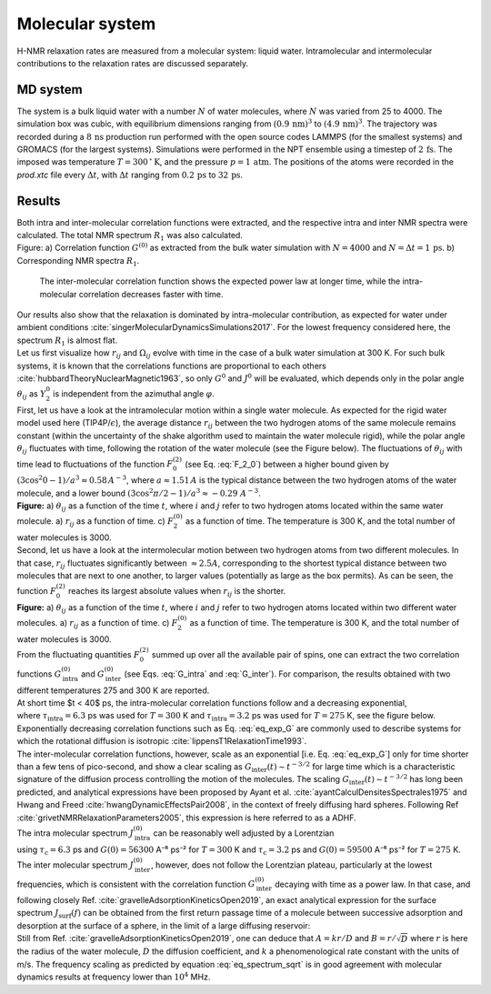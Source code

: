 .. _bulk-water-label:

Molecular system
================

H-NMR relaxation rates are measured from a molecular system:
liquid water. Intramolecular and intermolecular contributions to
the relaxation rates are discussed separately.

MD system
---------

.. image:: ../figures/tutorials/bulk-water/water-dark-square.png
    :class: only-dark
    :alt: Water molecules simulated with lammps - NMR relaxation time calculation
    :width: 250
    :align: right

.. image:: ../figures/tutorials/bulk-water/water-light-square.png
    :class: only-light
    :alt: Water molecules simulated with lammps - NMR relaxation time calculation
    :width: 250
    :align: right

.. container:: justify

    The system is a bulk liquid water with a number :math:`N` of water molecules,
    where :math:`N` was varied from 25 to 4000. The simulation box was cubic, 
    with equilibrium dimensions ranging from :math:`(0.9\,\text{nm})^3`
    to :math:`(4.9\,\text{nm})^3`. The trajectory was recorded
    during a :math:`8\,\text{ns}` production run performed with
    the open source codes LAMMPS (for the smallest systems) and GROMACS (for the largest systems).
    Simulations were performed in the NPT ensemble using a timestep of :math:`2\,\text{fs}`.
    The imposed was temperature :math:`T = 300\,^\circ\text{K}`, and the pressure
    :math:`p = 1\,\text{atm}`. The positions of the atoms were recorded in the *prod.xtc* file
    every :math:`\Delta t`, with :math:`\Delta t` ranging from :math:`0.2\,\text{ps}` to :math:`32\,\text{ps}`.

Results
-------

.. container:: justify

    Both intra and inter-molecular correlation functions were extracted, 
    and the respective intra and inter NMR spectra were calculated.
    The total NMR spectrum :math:`R_1` was also calculated.

.. image:: ../figures/illustrations/bulk-water/water_spectrum-dark.png
    :class: only-dark
    :alt: NMR results obtained from the LAMMPS simulation of water

.. image:: ../figures/illustrations/bulk-water/water_spectrum-light.png
    :class: only-light
    :alt: NMR results obtained from the LAMMPS simulation of water

.. container:: figurelegend

    Figure: a) Correlation function :math:`G^{(0)}` as extracted from the bulk
    water simulation with :math:`N = 4000` and :math:`N = \Delta t = 1\,\text{ps}`.
    b) Corresponding NMR spectra :math:`R_1`.

.. container:: justify

    The inter-molecular correlation function shows the expected power law at longer time,
    while the intra-molecular correlation decreases faster with time.

 .. container:: justify

    Our results also show that the relaxation is dominated by intra-molecular contribution,
    as expected for water under ambient conditions :cite:`singerMolecularDynamicsSimulations2017`.
    For the lowest frequency considered here, the spectrum :math:`R_1` is almost flat.

.. container:: justify

    Let us first visualize how :math:`r_{ij}` and :math:`\Omega_{ij}` evolve with time in the case of a 
    bulk water simulation at 300 K. For such bulk systems, it is known that the correlations functions 
    are proportional to each others :cite:`hubbardTheoryNuclearMagnetic1963`, so only :math:`G^{0}` and 
    :math:`J^{0}` will be evaluated, which depends only in the polar angle :math:`\theta_{ij}` as 
    :math:`Y^{0}_2` is independent from the azimuthal angle :math:`\varphi`.

.. container:: justify

    First, let us have a look at the intramolecular motion within a single water molecule. As expected
    for the rigid water model used here (TIP4P/:math:`\epsilon`), the 
    average distance :math:`r_{ij}` between the two hydrogen atoms of the same molecule remains
    constant (within the uncertainty of the shake algorithm used to maintain the water molecule rigid),
    while the polar angle :math:`\theta_{ij}` fluctuates with time, following the rotation of the
    water molecule (see the Figure below). The fluctuations of :math:`\theta_{ij}` with time lead to fluctuations of the
    function :math:`F_{0}^{(2)}` (see Eq. :eq:`F_2_0`) between a higher bound given by
    :math:`(3 \cos^2 0 - 1 ) / a^3 \approx 0.58\,A^{-3}`,
    where :math:`a \approx 1.51\,A` is the typical distance between the two hydrogen atoms of the water
    molecule, and a lower bound :math:`(3 \cos^2 \pi/2 - 1 ) / a^3 \approx -0.29\,\,A^{-3}`.

.. image:: ../figures/best-practices/intramolecular-signal-illustration-dark.png
    :class: only-dark
    :alt: NMR results obtained from the LAMMPS simulation of water

.. image:: ../figures/best-practices/intramolecular-signal-illustration-light.png
    :class: only-light
    :alt: NMR results obtained from the LAMMPS simulation of water

.. container:: justify

    **Figure:** a) :math:`\theta_{ij}` as a function of the time :math:`t`, where :math:`i` and :math:`j`
    refer to two hydrogen atoms located within the same water molecule. a) :math:`r_{ij}` as a function of 
    time. c) :math:`F_{2}^{(0)}` as a function of time. The temperature is 300 K, and 
    the total number of water molecules is 3000.

.. container:: justify

    Second, let us have a look at the intermolecular motion between two hydrogen atoms from two different
    molecules. In that case, :math:`r_{ij}` fluctuates significantly between :math:`\approx 2.5 A`,
    corresponding to the shortest typical distance between two molecules
    that are next to one another, to larger values (potentially as large as the box permits). 
    As can be seen, the function :math:`F_{0}^{(2)}` reaches its largest absolute values
    when :math:`r_{ij}` is the shorter.

.. image:: ../figures/best-practices/intermolecular-signal-illustration-dark.png
    :class: only-dark
    :alt: NMR results obtained from the LAMMPS simulation of water

.. image:: ../figures/best-practices/intermolecular-signal-illustration-light.png
    :class: only-light
    :alt: NMR results obtained from the LAMMPS simulation of water

.. container:: justify

    **Figure:** a) :math:`\theta_{ij}` as a function of the time :math:`t`, where :math:`i` and :math:`j`
    refer to two hydrogen atoms located within two different water molecules. a) :math:`r_{ij}` as a function of 
    time. c) :math:`F_{2}^{(0)}` as a function of time. The temperature is 300 K, and 
    the total number of water molecules is 3000.

.. container:: justify

    From the fluctuating quantities :math:`F_{0}^{(2)}` summed up over all the available pair of 
    spins, one can extract the two correlation functions :math:`G_\textrm{intra}^{(0)}` and
    :math:`G_\textrm{inter}^{(0)}` (see Eqs. :eq:`G_intra` and :eq:`G_inter`). For comparison,
    the results obtained with two different temperatures 275 and 300 K are reported.

.. container:: justify

    At short time $t < 40$ ps, the intra-molecular correlation functions follow and
    a decreasing exponential,

.. math::
    :label: eq_exp_G

    G_\text{intra} (t) = G_\text{intra} (0)  \exp{(-t / \tau_\text{intra})},

.. container:: justify

    where :math:`\tau_\text{intra} = 6.3` ps was used for :math:`T = 300` K 
    and :math:`\tau_\text{intra} = 3.2` ps was used for :math:`T = 275` K, see the figure 
    below. Exponentially decreasing correlation functions such as Eq. :eq:`eq_exp_G` are
    commonly used to describe systems for which the rotational diffusion
    is isotropic :cite:`lippensT1RelaxationTime1993`.
    
.. container:: justify

    The inter-molecular correlation functions, however, scale as an
    exponential [i.e. Eq. :eq:`eq_exp_G`] only for time shorter than a 
    few tens of pico-second, and show a clear scaling as :math:`G_\text{inter} (t) \sim t^{-3/2}`
    for large time which is a characteristic signature of the diffusion
    process controlling the motion of the molecules. The scaling
    :math:`G_\text{inter} (t) \sim t^{-3/2}` has long been predicted, and 
    analytical expressions have been proposed by Ayant et al. :cite:`ayantCalculDensitesSpectrales1975` and
    Hwang and Freed :cite:`hwangDynamicEffectsPair2008`, in the context of freely diffusing hard spheres.
    Following Ref :cite:`grivetNMRRelaxationParameters2005`, this expression is here referred to 
    as a ADHF.

.. image:: ../figures/best-practices/gij-R1-illustration-dark.png
    :class: only-dark
    :alt: NMR results obtained from the LAMMPS simulation of water

.. image:: ../figures/best-practices/gij-R1-illustration-light.png
    :class: only-light
    :alt: NMR results obtained from the LAMMPS simulation of water

.. container:: justify

    The intra molecular spectrum :math:`J_\textrm{intra}^{(0)}` can be reasonably
    well adjusted by a Lorentzian

.. math::
    :label: eq_lorenzian_G

    J_\text{intra} (f) = G_\text{intra} (0) \dfrac{2 \tau_\text{c}}{1 + 4 \pi^2 f^2 \tau_\text{c}^2}

.. container:: justify

    using :math:`\tau_\text{c} = 6.3` ps and :math:`G(0) = 56300` A⁻⁶ ps⁻² for :math:`T = 300` K
    and :math:`\tau_\text{c} = 3.2` ps and :math:`G(0) = 59500` A⁻⁶ ps⁻² for :math:`T = 275` K. 

.. container:: justify

    The inter molecular spectrum :math:`J_\textrm{inter}^{(0)}`, however, does not follow the 
    Lorentzian plateau, particularly at the lowest frequencies, which is consistent with 
    the correlation function :math:`G_\textrm{inter}^{(0)}` decaying with time as a
    power law. In that case, and following closely Ref. :cite:`gravelleAdsorptionKineticsOpen2019`,
    an exact analytical expression for the surface spectrum :math:`J_\textrm{surf} (f)` can be
    obtained from the first return passage time of a molecule between successive
    adsorption and desorption at the surface of a sphere, in the limit of a large diffusing 
    reservoir:

.. math::
    :label: eq_spectrum_sqrt

    J_\text{inter} (f) \sim \left[ 1 + A + B \sqrt{ 2 \pi f} \right]^{-1}.

.. container:: justify

    Still from Ref. :cite:`gravelleAdsorptionKineticsOpen2019`, one can deduce that
    :math:`A = k r / D` and :math:`B = r / \sqrt{D}` where :math:`r` is here the radius
    of the water molecule, :math:`D` the diffusion coefficient, and :math:`k` a
    phenomenological rate constant with the units of m/s. The frequency scaling
    as predicted by equation :eq:`eq_spectrum_sqrt` is in good agreement with molecular 
    dynamics results at frequency lower than :math:`10^4` MHz.
